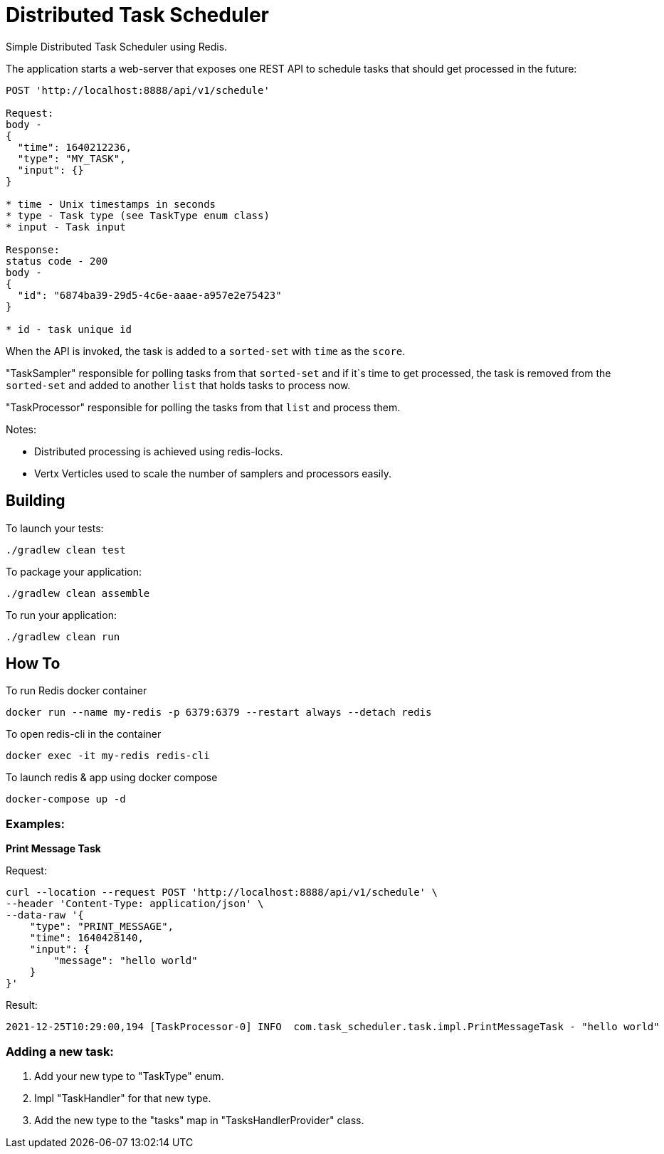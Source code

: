 = Distributed Task Scheduler

Simple Distributed Task Scheduler using Redis.

The application starts a web-server that exposes one REST API to schedule tasks that should get processed in the future:
```
POST 'http://localhost:8888/api/v1/schedule'

Request:
body -
{
  "time": 1640212236,
  "type": "MY_TASK",
  "input": {}
}

* time - Unix timestamps in seconds
* type - Task type (see TaskType enum class)
* input - Task input

Response:
status code - 200
body -
{
  "id": "6874ba39-29d5-4c6e-aaae-a957e2e75423"
}

* id - task unique id
```

When the API is invoked, the task is added to a `sorted-set` with `time` as the `score`.

"TaskSampler" responsible for polling tasks from that `sorted-set` and if it`s time to get processed,
the task is removed from the `sorted-set` and added to another `list` that holds tasks to process now.

"TaskProcessor" responsible for polling the tasks from that `list` and process them.

Notes:

* Distributed processing is achieved using redis-locks.
* Vertx Verticles used to scale the number of samplers and processors easily.

== Building

To launch your tests:
```
./gradlew clean test
```

To package your application:
```
./gradlew clean assemble
```

To run your application:
```
./gradlew clean run
```

== How To

To run Redis docker container
```
docker run --name my-redis -p 6379:6379 --restart always --detach redis
```

To open redis-cli in the container
```
docker exec -it my-redis redis-cli
```

To launch redis & app using docker compose
```
docker-compose up -d
```

=== Examples:

*Print Message Task*

Request:
```
curl --location --request POST 'http://localhost:8888/api/v1/schedule' \
--header 'Content-Type: application/json' \
--data-raw '{
    "type": "PRINT_MESSAGE",
    "time": 1640428140,
    "input": {
        "message": "hello world"
    }
}'
```

Result:
```
2021-12-25T10:29:00,194 [TaskProcessor-0] INFO  com.task_scheduler.task.impl.PrintMessageTask - "hello world"
```


=== Adding a new task:

    1. Add your new type to "TaskType" enum.
    2. Impl "TaskHandler" for that new type.
    3. Add the new type to the "tasks" map in "TasksHandlerProvider" class.
